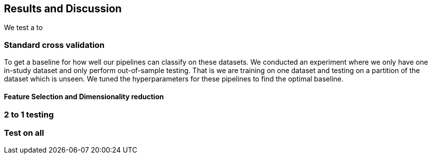 == Results and Discussion
We test a to

=== Standard cross validation
To get a baseline for how well our pipelines can classify on these datasets. We conducted an experiment where we only have one in-study dataset and only perform out-of-sample testing. That is we are training on one dataset and testing on a partition of the dataset which is unseen. We tuned the hyperparameters for these pipelines to find the optimal baseline.

==== Feature Selection and Dimensionality reduction



=== 2 to 1 testing

=== Test on all